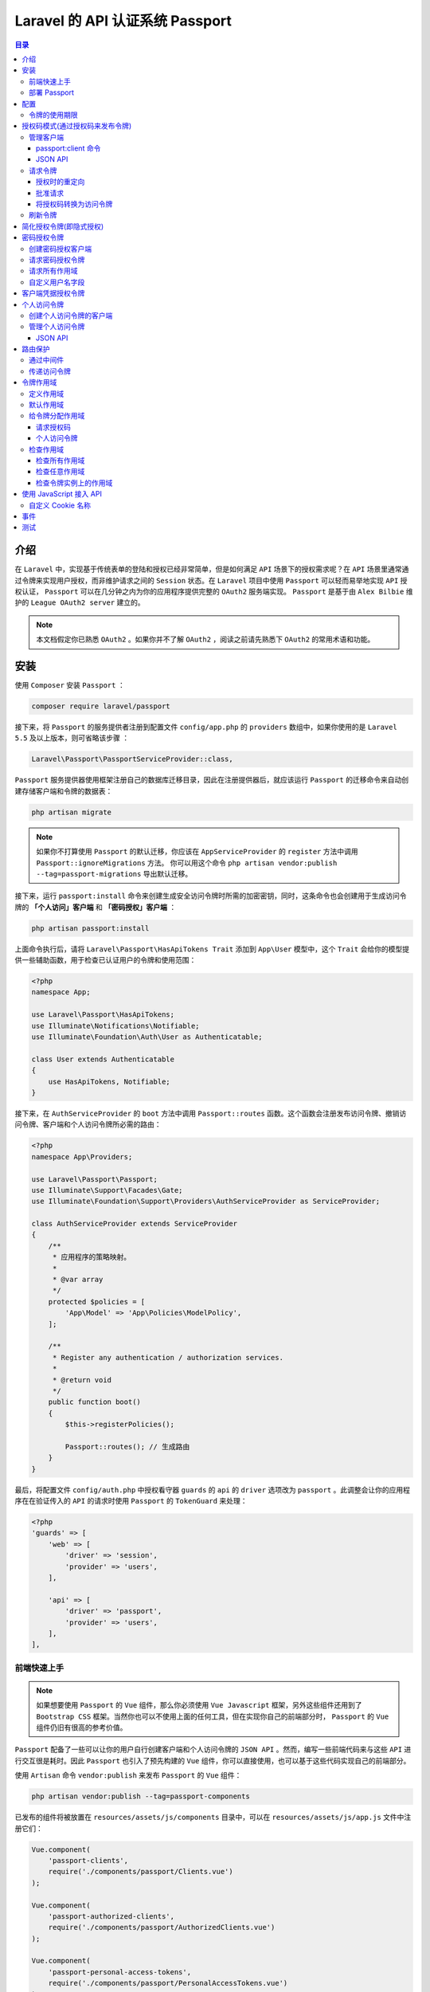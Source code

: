 ***************************
Laravel 的 API 认证系统 Passport
***************************

.. contents:: 目录
   :depth: 4

介绍
====
在 ``Laravel`` 中，实现基于传统表单的登陆和授权已经非常简单，但是如何满足 ``API`` 场景下的授权需求呢？在 ``API`` 场景里通常通过令牌来实现用户授权，而非维护请求之间的 ``Session`` 状态。在 ``Laravel`` 项目中使用 ``Passport`` 可以轻而易举地实现 ``API`` 授权认证， ``Passport`` 可以在几分钟之内为你的应用程序提供完整的 ``OAuth2`` 服务端实现。 ``Passport`` 是基于由 ``Alex Bilbie`` 维护的 ``League OAuth2 server`` 建立的。

.. note:: 本文档假定你已熟悉 ``OAuth2`` 。如果你并不了解 ``OAuth2``  ，阅读之前请先熟悉下 ``OAuth2`` 的常用术语和功能。


安装
====
使用 ``Composer`` 安装 ``Passport`` ：

.. code-block:: shell

    composer require laravel/passport

接下来，将 ``Passport`` 的服务提供者注册到配置文件 ``config/app.php`` 的 ``providers`` 数组中，如果你使用的是 ``Laravel 5.5`` 及以上版本，则可省略该步骤 ：

.. code-block:: php

    Laravel\Passport\PassportServiceProvider::class,

``Passport`` 服务提供器使用框架注册自己的数据库迁移目录，因此在注册提供器后，就应该运行 ``Passport`` 的迁移命令来自动创建存储客户端和令牌的数据表：

.. code-block:: shell

    php artisan migrate

.. note:: 如果你不打算使用 ``Passport`` 的默认迁移，你应该在 ``AppServiceProvider`` 的 ``register`` 方法中调用 ``Passport::ignoreMigrations`` 方法。 你可以用这个命令 ``php artisan vendor:publish --tag=passport-migrations`` 导出默认迁移。

接下来，运行 ``passport:install`` 命令来创建生成安全访问令牌时所需的加密密钥，同时，这条命令也会创建用于生成访问令牌的 **「个人访问」客户端** 和 **「密码授权」客户端** ：

.. code-block:: shell

    php artisan passport:install

上面命令执行后，请将 ``Laravel\Passport\HasApiTokens Trait`` 添加到 ``App\User`` 模型中，这个 ``Trait`` 会给你的模型提供一些辅助函数，用于检查已认证用户的令牌和使用范围：

.. code-block:: php

    <?php
    namespace App;

    use Laravel\Passport\HasApiTokens;
    use Illuminate\Notifications\Notifiable;
    use Illuminate\Foundation\Auth\User as Authenticatable;

    class User extends Authenticatable
    {
        use HasApiTokens, Notifiable;
    }

接下来，在 ``AuthServiceProvider`` 的 ``boot`` 方法中调用 ``Passport::routes`` 函数。这个函数会注册发布访问令牌、撤销访问令牌、客户端和个人访问令牌所必需的路由：

.. code-block:: php

    <?php
    namespace App\Providers;

    use Laravel\Passport\Passport;
    use Illuminate\Support\Facades\Gate;
    use Illuminate\Foundation\Support\Providers\AuthServiceProvider as ServiceProvider;

    class AuthServiceProvider extends ServiceProvider
    {
        /**
         * 应用程序的策略映射。
         *
         * @var array
         */
        protected $policies = [
            'App\Model' => 'App\Policies\ModelPolicy',
        ];

        /**
         * Register any authentication / authorization services.
         *
         * @return void
         */
        public function boot()
        {
            $this->registerPolicies();

            Passport::routes(); // 生成路由
        }
    }

最后，将配置文件 ``config/auth.php`` 中授权看守器 ``guards`` 的 ``api`` 的 ``driver`` 选项改为 ``passport`` 。此调整会让你的应用程序在在验证传入的 ``API`` 的请求时使用 ``Passport`` 的 ``TokenGuard`` 来处理：

.. code-block:: php

    <?php
    'guards' => [
        'web' => [
            'driver' => 'session',
            'provider' => 'users',
        ],

        'api' => [
            'driver' => 'passport',
            'provider' => 'users',
        ],
    ],

前端快速上手
------------
.. note:: 如果想要使用 ``Passport`` 的 ``Vue`` 组件，那么你必须使用 ``Vue Javascript`` 框架，另外这些组件还用到了 ``Bootstrap CSS`` 框架。当然你也可以不使用上面的任何工具，但在实现你自己的前端部分时， ``Passport`` 的 ``Vue`` 组件仍旧有很高的参考价值。

``Passport`` 配备了一些可以让你的用户自行创建客户端和个人访问令牌的 ``JSON API`` 。然而，编写一些前端代码来与这些 ``API`` 进行交互很是耗时。因此 ``Passport`` 也引入了预先构建的 ``Vue`` 组件，你可以直接使用，也可以基于这些代码实现自己的前端部分。

使用 ``Artisan`` 命令 ``vendor:publish`` 来发布 ``Passport`` 的 ``Vue`` 组件：

.. code-block:: shell

    php artisan vendor:publish --tag=passport-components

已发布的组件将被放置在 ``resources/assets/js/components`` 目录中，可以在 ``resources/assets/js/app.js`` 文件中注册它们：

.. code-block:: js

    Vue.component(
        'passport-clients',
        require('./components/passport/Clients.vue')
    );

    Vue.component(
        'passport-authorized-clients',
        require('./components/passport/AuthorizedClients.vue')
    );

    Vue.component(
        'passport-personal-access-tokens',
        require('./components/passport/PersonalAccessTokens.vue')
    );

这些组件注册后，运行 ``npm install`` 安装 ``vue`` 所依赖的文件，运行 ``npm run dev`` 命令以确保重新编译你的资源。重新编译资源后，你可以将这些组件放入应用程序的模板中，然后开始创建客户端和个人访问令牌：

.. code-block:: html

    <passport-clients></passport-clients>// oauth2.0客户端管理操作
    <passport-authorized-clients></passport-authorized-clients> // oauth2.0令牌管理操作
    <passport-personal-access-tokens></passport-personal-access-tokens> // 个人访问令牌管理操作

部署 Passport
--------------
第一次将 ``Passport`` 部署到生产服务器时，需要运行 ``passport:keys`` 命令。该命令生成 ``Passport`` 所需要的用来产生访问令牌的加密密钥。生成的这些密钥不会保存在源码控制中：

.. code-block:: shell

    php artisan passport:keys

配置
====

令牌的使用期限
--------------
默认情况下， ``Passport`` 发放的访问令牌是永久有效的，不需要刷新。但是如果你想自定义访问令牌的有效期，可以使用 ``tokensExpireIn`` 和 ``refreshTokensExpireIn``  方法。上述两个方法同样需要在 ``AuthServiceProvider`` 的 ``boot`` 方法中调用：

.. code-block:: php

    <?php
    use Carbon\Carbon;

    /**
     * Register any authentication / authorization services.
     *
     * @return void
     */
    public function boot()
    {
        $this->registerPolicies();

        Passport::routes();

        Passport::tokensExpireIn(Carbon::now()->addDays(15));

        Passport::refreshTokensExpireIn(Carbon::now()->addDays(30));
    }

授权码模式(通过授权码来发布令牌)
==============================
熟悉 ``OAuth2`` 的开发者一定知道， ``OAuth2`` 中必不可少的部分就是授权码。当使用授权码时，客户端应用程序会将用户重定向到你的服务器，他们将批准或拒绝向客户端发出访问令牌的请求。

授权码模式（authorization code）是功能最完整、流程最严密的授权模式。它的特点就是通过客户端的后台服务器，与"服务提供商"的认证服务器进行互动。

.. image:: ./images/authorization_code.png

它的步骤如下：

1. (A)用户访问客户端(client)，后者将前者导向(即重定向到)认证服务器。
2. (B)用户选择是否给予客户端授权。
3. (C)假设用户给予授权，认证服务器将用户导向客户端事先指定的"重定向URI"（redirection URI），同时附上一个授权码。
4. (D)客户端收到授权码，附上早先的"重定向URI"，向认证服务器申请令牌。这一步是在客户端的后台的服务器上完成的，对用户不可见。
5. (E)认证服务器核对了授权码和重定向URI，确认无误后，向客户端发送访问令牌（access token）和更新令牌（refresh token）。

管理客户端
-----------
首先，构建需要与应用程序 ``API`` 交互的应用程序，开发人员将需要通过创建一个「客户端」来注册自己的应用程序。一般来说，这包括在用户批准其授权请求后，提供其应用程序的名称和应用程序可以重定向到的 ``URL`` 。

管理客户端有两种方式：1、通过控制台命令管理；2、通过 ``JSON API`` 管理；

passport:client 命令
^^^^^^^^^^^^^^^^^^^^
创建客户端最简单的方式是使用 ``Artisan`` 命令 ``passport:client`` ，你可以使用此命令创建自己的客户端，用于测试你的 ``OAuth2`` 的功能。在你执行 ``client`` 命令时，``Passport`` 会提示你输入有关客户端的信息，最终会给你提供客户端的 ``ID`` 和 密钥：

.. code-block:: shell

    php artisan passport:client

JSON API
^^^^^^^^^
考虑到你的用户无法使用 ``client`` 命令， ``Passport`` 为此提供了可用于创建客户端的 ``JSON API`` 。这样你就不用再花时间编写控制器来创建、更新和删除客户端。

然而，你仍旧需要基于 ``Passport`` 的 ``JSON API`` 开发一套前端界面，为你的用户提供管理客户端的仪表板。下面我们会列出所有用于管理客户端的 ``API`` ，为了方便起见，我们使用 ``Axios`` 来演示对端口发出 ``HTTP`` 请求。

.. note:: 如果你不想自己实现整个客户端管理的前端界面，可以使用 `前端快速上手`_ 在几分钟内组建一套功能齐全的前端界面。

- ``GET /oauth/clients`` ：此路由会返回认证用户的所有客户端。主要用途是列出所有用户的客户端，以便他们可以编辑或删除它们：

.. code-block:: js

    axios.get('/oauth/clients').then(response => {
        console.log(response.data);
    });

- ``POST /oauth/clients`` ：此路由用于创建新客户端。它需要两部分数据：客户端的 ``name`` 和 ``redirect`` 的链接。在批准或拒绝授权请求后，用户会被重定向 ``redirect`` 到这个链接。

创建客户端时，会发出此客户端的 ``ID`` 和密钥。客户端可以使用这两个值从你的应用程序请求访问令牌。该路由会返回新的客户端实例：

.. code-block:: js

    const data = {
        name: 'Client Name',
        redirect: 'http://example.com/callback'
    };

    axios.post('/oauth/clients', data)
    .then(response => {
        console.log(response.data);
    })
    .catch (response => {
        // List errors on response...
    });

- ``PUT /oauth/clients/{client-id}`` ：此路由用于更新客户端信息。它需要两部分数据：客户端的 ``name`` 和 ``redirect`` 的链接。在批准或拒绝授权请求后，用户会被重定向到 ``redirect`` 这个链接。此路由会返回更新的客户端实例：

.. code-block:: js

    const data = {
        name: 'New Client Name',
        redirect: 'http://example.com/callback'
    };

    axios.put('/oauth/clients/' + clientId, data)
    .then(response => {
        console.log(response.data);
    })
    .catch (response => {
        // List errors on response...
    });

- ``DELETE /oauth/clients/{client-id}`` ：此路由用于删除客户端：

.. code-block:: js

    axios.delete('/oauth/clients/' + clientId)
    .then(response => {
        //
    });

请求令牌
--------
授权时的重定向
^^^^^^^^^^^^^^
客户端创建之后，开发者会使用此客户端的 ``ID`` 和密钥来请求授权代码，并从应用程序访问令牌。首先，访问客户端应用 ``/redirect`` 路由的用户被重定向到你授权服务应用程序的 ``/oauth/authorize`` 路由，示例如下：

.. code-block:: php

    <?php
    Route::get('/redirect', function () {
        $query = http_build_query([
            'client_id' => 'client-id',
            'redirect_uri' => 'http://example.com/callback', // 客户端应用地址
            'response_type' => 'code',
            'scope' => '',
        ]);

        return redirect('http://your-app.com/oauth/authorize?'.$query); // 授权服务应用程序地址
    });

.. note:: 注意，路由 ``/oauth/authorize`` 已经在 ``Passport::routes`` 方法中定义。你不需要手动定义此路由

批准请求
^^^^^^^^
接收到授权请求时， ``Passport`` 会自动向用户显示一个模版页面，允许用户批准或拒绝授权请求。如果用户批准请求，他们会被重定向回接入的应用程序指定的 ``redirect_uri`` 。 ``redirect_uri`` 必须和客户端创建时指定的 ``redirect`` 链接完全一致。

如果你想自定义授权确认页面，可以使用 ``Artisan`` 命令 ``vendor:publish`` 发布 ``Passport`` 的视图。发布后的视图文件存放在 ``resources/views/vendor/passport`` ：

.. code-block:: shell

    php artisan vendor:publish --tag=passport-views

将授权码转换为访问令牌
^^^^^^^^^^^^^^^^^^^^^^
用户批准授权请求后，会被重定向回接入的客户端应用程序。然后接入客户端应用应该将通过 ``POST`` 请求向你的应用程序申请访问令牌。请求应该包括当用户批准授权请求时由应用程序发出的授权码。在下面的例子中，我们使用 ``Guzzle HTTP`` 库来实现这次 ``POST`` 请求：

.. code-block:: php

    <?php
    Route::get('/callback', function (Request $request) {
        $http = new GuzzleHttp\Client;

        $response = $http->post('http://your-app.com/oauth/token', [
            'form_params' => [
                'grant_type' => 'authorization_code',
                'client_id' => 'client-id',
                'client_secret' => 'client-secret',
                'redirect_uri' => 'http://example.com/callback',
                'code' => $request->code,
            ],
        ]);

        return json_decode((string) $response->getBody(), true);
    });

路由 ``/oauth/token`` 返回的 ``JSON`` 响应中会包含 ``access_token``  、 ``refresh_token`` 和 ``expires_in`` 属性。 ``expires_in`` 属性包含访问令牌的有效期（单位：秒）。

.. note:: 像 ``/oauth/authorize`` 路由一样， ``/oauth/token`` 路由在 ``Passport::routes`` 方法中已经定义了。

刷新令牌
--------
如果你的应用程序发放了短期的访问令牌，用户将需要通过在发出访问令牌时提供给他们的刷新令牌来刷新其访问令牌。在下面的例子中，我们使用 ``Guzzle HTTP`` 库来刷新令牌：

.. code-block:: php

    $http = new GuzzleHttp\Client;

    $response = $http->post('http://your-app.com/oauth/token', [
        'form_params' => [
            'grant_type' => 'refresh_token',
            'refresh_token' => 'the-refresh-token',
            'client_id' => 'client-id',
            'client_secret' => 'client-secret',
            'scope' => '',
        ],
    ]);

    return json_decode((string) $response->getBody(), true);

路由 ``/oauth/token`` 会返回一个 ``JSON`` 响应，其中包含 ``access_token 、refresh_token`` 和 ``expires_in`` 属性。 ``expires_in`` 属性包含访问令牌的有效时间（单位：秒）。

简化授权令牌(即隐式授权)
======================

简化模式（implicit grant type）不通过第三方应用程序的服务器，OAuth客户端应用运行在浏览器中（Javascript、Flash等） 如，单页面应用。直接在浏览器中向认证服务器申请令牌，跳过了"授权码"这个步骤，因此得名。所有步骤在浏览器中完成，令牌对访问者是可见的，且客户端不需要认证。

.. image:: ./images/implicit-grant.png

它的步骤如下：

1. （A）客户端将用户导向认证服务器。
2. （B）用户决定是否给于客户端授权。
3. （C）假设用户给予授权，认证服务器将用户导向客户端指定的"重定向URI"，并在URI的Hash部分包含了访问令牌。
4. （D）浏览器向资源服务器发出请求，其中不包括上一步收到的Hash值。
5. （E）资源服务器返回一个网页，其中包含的代码可以获取Hash值中的令牌。
6. （F）浏览器执行上一步获得的脚本，提取出令牌。
7. （G）浏览器将令牌发给客户端。

一般是用前3步骤就行。

隐式授权类似于授权码授权，但是它只令牌将返回给客户端而不交换授权码。这种授权最常用于无法安全存储客户端凭据的 ``JavaScript`` 或移动应用程序。通过调用 ``AuthServiceProvider`` 中的 ``enableImplicitGrant`` 方法来启用这种授权：

.. code-block:: php

    <?php
    /**
     * 注册任何身份验证/授权服务。
     *
     * @return void
     */
    public function boot()
    {
        $this->registerPolicies();

        Passport::routes();

        Passport::enableImplicitGrant();
    }

调用上面方法开启授权后，开发者可以使用他们的客户端 ``ID`` 从应用程序请求访问令牌。访问客户端应用 ``/redirect`` 路由的用户被重定向到你授权服务应用程序的 ``/oauth/authorize`` 路由，如下所示：

.. code-block:: php

    <?php
    Route::get('/redirect', function () {
        $query = http_build_query([
            'client_id' => 'client-id',
            'redirect_uri' => 'http://example.com/callback',
            'response_type' => 'token',
            'scope' => '',
        ]);

        return redirect('http://your-app.com/oauth/authorize?'.$query);
    });

.. note:: ``/oauth/authorize`` 路由在 ``Passport::routes`` 定义中，所以无需再次手动定义此路由。

密码授权令牌
============

密码模式（Resource Owner Password Credentials Grant）中，用户向客户端提供自己的用户名和密码。客户端使用这些信息，向"服务商提供商"索要授权。

在这种模式中，用户必须把自己的密码给客户端，但是客户端不得储存密码。这通常用在用户对客户端高度信任的情况下，比如客户端是操作系统的一部分，或者由一个著名公司出品。而认证服务器只有在其他授权模式无法执行的情况下，才能考虑使用这种模式。

.. image:: ./images/password-grant.png

它的步骤如下：

1. （A）用户向客户端提供用户名和密码。
2. （B）客户端将用户名和密码发给认证服务器，向后者请求令牌。
3. （C）认证服务器确认无误后，向客户端提供访问令牌。


``OAuth2`` 密码授权机制可以让你自己的客户端（如移动应用程序）邮箱地址或者用户名和密码获取访问令牌。如此一来你就可以安全地向自己的客户端发出访问令牌，而不需要走完整个 ``OAuth2`` 授权代码重定向流程。

创建密码授权客户端
------------------
在应用程序通过密码授权机制来发布令牌之前，在 ``passport:client`` 命令后加上 ``--password`` 参数来创建密码授权的客户端。如果你已经运行了 ``passport:install`` 命令，则不需要再运行此命令：

.. code-block:: shell

    php artisan passport:client --password

请求密码授权令牌
----------------
创建密码授权的客户端后，就可以通过使用用户的电子邮件地址和密码向 ``/oauth/token`` 路由发出 ``POST`` 请求来获取访问令牌。而该路由已经由 ``Passport::routes`` 方法注册，因此不需要手动定义它。如果请求成功，会在服务端返回的 ``JSON`` 响应中收到一个 ``access_token`` 和 ``refresh_token`` ：

.. code-block:: php

    <?php
    $http = new GuzzleHttp\Client;

    $response = $http->post('http://your-app.com/oauth/token', [
        'form_params' => [
            'grant_type' => 'password',
            'client_id' => 'client-id',
            'client_secret' => 'client-secret',
            'username' => 'taylor@laravel.com',
            'password' => 'my-password',
            'scope' => '',
        ],
    ]);

    return json_decode((string) $response->getBody(), true);

.. note:: 默认情况下，访问令牌是永久有效的。你可以根据需要 `令牌的使用期限`_ 。

请求所有作用域
--------------
使用密码授权机制时，可以通过请求 ``scope`` 参数 ``*`` 来授权应用程序支持的所有范围的令牌。如果你的请求中包含 ``scope`` 为 ``*`` 的参数，令牌实例上的 ``can`` 方法会始终返回 ``true`` 。这种作用域的授权只能分配给使用 ``password`` 授权时发出的令牌：

.. code-block:: php

    <?php
    $response = $http->post('http://your-app.com/oauth/token', [
        'form_params' => [
            'grant_type' => 'password',
            'client_id' => 'client-id',
            'client_secret' => 'client-secret',
            'username' => 'taylor@laravel.com',
            'password' => 'my-password',
            'scope' => '*',
        ],
    ]);

自定义用户名字段
---------------
当使用密码授权时，Passport默认使用 email 作为「用户名」。但是，你可以通过在模型上定义一个 findForPassport 方法来自定义用户名字段:

.. code-block:: php

    namespace App;

    use Laravel\Passport\HasApiTokens;
    use Illuminate\Notifications\Notifiable;
    use Illuminate\Foundation\Auth\User as Authenticatable;

    class User extends Authenticatable
    {
        use HasApiTokens, Notifiable;

        /**
         * 通过用户名找到对应的用户信息
         *
         * @param  string  $username
         * @return \App\User
         */
        public function findForPassport($username)
        {
            return $this->where('username', $username)->first();
        }
    }

客户端凭据授权令牌
==================

.. image:: ./images/client-grant.png

它的步骤如下：

1. （A）客户端向认证服务器进行身份认证，并要求一个访问令牌。
2. （B）认证服务器确认无误后，向客户端提供访问令牌。

客户端凭据授权适用于机器到机器的认证。例如，你可以在通过 ``API`` 执行维护任务中使用此授权。

在客户端凭据授权之前，需要先创建一个客户端凭据授权的客户端，你可以使用 ``passport:client`` 命令的 ``--client`` 参数来创建:

.. code-block:: shell

    php artisan passport:client --client

接下来，要使用这种授权，你首先需要在 ``app/Http/Kernel.php`` 的 ``$routeMiddleware`` 变量中添加新的中间件：

.. code-block:: php

    <?php
    use Laravel\Passport\Http\Middleware\CheckClientCredentials::class;

    protected $routeMiddleware = [
        'client' => CheckClientCredentials::class,
    ];

然后在路由上追加这个中间件：

.. code-block:: php

    <?php
    Route::get('/user', function(Request $request) { // 对user路径访问需要凭证
        ...
    })->middleware('client');

接下来通过向 ``oauth/token`` 接口发出请求来获取令牌:

.. code-block:: php

    <?php
    $guzzle = new GuzzleHttp\Client;

    $response = $guzzle->post('http://your-app.com/oauth/token', [
        'form_params' => [
            'grant_type' => 'client_credentials',
            'client_id' => 'client-id',
            'client_secret' => 'client-secret',
            'scope' => 'your-scope',
        ],
    ]);

    echo json_decode((string) $response->getBody(), true);

个人访问令牌
============
如果用户要在不经过典型的授权码重定向流的情况下向自己发出访问令牌，可以允许用户通过应用程序的用户界面对自己发出令牌，用户可以因此顺便测试你的 ``API`` ，或者也可以将其作为一种更简单的发布访问令牌的方式。

.. note:: 个人访问令牌是永久有效的，就算使用了 ``tokensExpireIn`` 和 ``refreshTokensExpireIn`` 方法也不会修改它的生命周期。

创建个人访问令牌的客户端
------------------------
在你的应用程序发布个人访问令牌之前，你需要在 ``passport:client`` 命令后带上 ``--personal`` 参数来创建对应的客户端。如果你已经运行了 ``passport:install`` 命令，则无需再运行此命令：

.. code-block:: shell

    php artisan passport:client --personal

该命令分别在插入数据到客户端表和个人访问令牌表中。

如果你已经创建了个人访问客户端，你可以通过调用 ``AuthServiceProvider`` 中的 ``personalAccessClientId`` 方法来启用：

.. code-block:: php

    /**
     * 注册认证 / 授权服务
     *
     * @return void
     */
    public function boot()
    {
        $this->registerPolicies();

        Passport::routes();

        Passport::personalAccessClientId('client-id');
    }


管理个人访问令牌
----------------
创建个人访问客户端后，你可以使用 ``User`` 模型实例上的 ``createToken`` 方法来为给定用户发布令牌。 ``createToken`` 方法接受令牌的名称作为其第一个参数和可选的 作用域 数组作为其第二个参数：

.. code-block:: php

    $user = App\User::find(1);

    // Creating a token without scopes...
    $token = $user->createToken('Token Name')->accessToken;

    // Creating a token with scopes...
    $token = $user->createToken('My Token', ['place-orders'])->accessToken;

JSON API
^^^^^^^^^
``Passport`` 中也有用来管理个人访问令牌的 ``JSON API`` ，你可以将其与自己的前端配对，为用户提供管理个人访问令牌的仪表板。下面我们会介绍用于管理个人访问令牌的所有 ``API`` 接口。方便起见，我们使用 ``Axios`` 来演示对 ``API`` 的接口发出 ``HTTP`` 请求。

.. note:: 如果你不想实现自己的个人访问令牌管理的前端界面，可以根据 `前端快速上手`_ 在几分钟内组建功能齐全的前端界面。

- ``GET /oauth/scopes`` ：此路由会返回应用程序中定义的所有 作用域。你可以使用此路由列出用户可能分配给个人访问令牌的所有范围：

.. code-block:: js

    axios.get('/oauth/scopes')
    .then(response => {
        console.log(response.data);
    });

- ``GET /oauth/personal-access-tokens`` ：此路由返回认证用户创建的所有个人访问令牌。这主要用于列出该用户的所有令牌，以便他们可以编辑或删除它们：

.. code-block:: js

    axios.get('/oauth/personal-access-tokens')
    .then(response => {
        console.log(response.data);
    });

- ``POST /oauth/personal-access-tokens`` ：此路由创建新的个人访问令牌。它需要两个数据：令牌的名称和应该分配给令牌的作用范围：

.. code-block:: js

    const data = {
        name: 'Token Name',
        scopes: []
    };

    axios.post('/oauth/personal-access-tokens', data)
    .then(response => {
        console.log(response.data.accessToken);
    })
    .catch (response => {
        // List errors on response...
    });

- ``DELETE /oauth/personal-access-tokens/{token-id}`` ：此路由可用于删除个人访问令牌：

.. code-block:: js

    axios.delete('/oauth/personal-access-tokens/' + tokenId);

路由保护
========

通过中间件
----------
``Passport`` 包含一个 验证保护机制 可以验证请求中传入的访问令牌。配置 ``api`` 的看守器使用 ``passport`` 驱动程序后，只需要在需要有效访问令牌的任何路由上指定 ``auth:api`` 中间件：

.. code-block:: php

    Route::get('/user', function () {
        //
    })->middleware('auth:api');

传递访问令牌
------------
当调用 ``Passport`` 保护下的路由时，接入的 ``API`` 应用需要将访问令牌作为 ``Bearer`` 令牌放在请求头 ``Authorization`` 中。例如，使用 ``Guzzle HTTP`` 库时：

.. code-block:: php

    $response = $client->request('GET', '/api/user', [
        'headers' => [
            'Accept' => 'application/json',
            'Authorization' => 'Bearer '.$accessToken,
        ],
    ]);

令牌作用域
===========

定义作用域
----------
作用域可以让 ``API`` 客户端在请求账户授权时请求特定的权限。例如，如果你正在构建电子商务应用程序，并不是所有接入的 ``API`` 应用都需要下订单的功能。你可以让接入的 ``API`` 应用只被允许授权访问订单发货状态。换句话说，作用域允许使用授权服务应用程序的用户限制第三方应用程序执行的操作。

你可以在 ``AuthServiceProvider`` 的 ``boot`` 方法中使用 ``Passport::tokensCan`` 方法来定义 ``API`` 的作用域。 ``tokensCan`` 方法接受一个作用域名称、描述的数组作为参数。作用域描述将会在授权确认页中直接展示给用户，你可以将其定义为任何你需要的内容：

.. code-block:: php

    <?php
    use Laravel\Passport\Passport;

    Passport::tokensCan([
        'place-orders' => 'Place orders',
        'check-status' => 'Check order status',
    ]);

默认作用域
----------
如果客户端需要指定默认的范围，你可以在 ``AuthServiceProvider`` 的 ``boot`` 方法中使用 ``Passport::setDefaultScope`` 方法来定义默认的作用域。

.. code-block:: php

    use Laravel\Passport\Passport;

    Passport::setDefaultScope([
        'check-status',
        'place-orders',
    ]);

给令牌分配作用域
-----------------

请求授权码
^^^^^^^^^
使用授权码授权请求访问令牌时，接入的应用应该将其所需的作用域指定为 ``scope`` 查询字符串参数。 ``scope`` 包含多个作用域名称时，名称之间使用空格分隔：

.. code-block:: php

    <?php
    Route::get('/redirect', function () {
        $query = http_build_query([
            'client_id' => 'client-id',
            'redirect_uri' => 'http://example.com/callback',
            'response_type' => 'code',
            'scope' => 'place-orders check-status', // 指定需要的作用域
        ]);

        return redirect('http://your-app.com/oauth/authorize?'.$query);
    });

个人访问令牌
^^^^^^^^^^^^^
使用 ``User`` 模型的 ``createToken`` 方法发放个人访问令牌时，可以将所需作用域的数组作为第二个参数传给此方法：

.. code-block:: php

    <?php
    $token = $user->createToken('My Token', ['place-orders'])->accessToken;

检查作用域
----------
``Passport`` 包含两个中间件，可用于验证传入的请求是否已被授予给定作用域的令牌进行身份验证。使用之前，需要将下面的中间件添加到 ``app/Http/Kernel.php`` 文件的 ``$routeMiddleware`` 属性中：

.. code-block:: php

    <?php
    'scopes' => \Laravel\Passport\Http\Middleware\CheckScopes::class,
    'scope' => \Laravel\Passport\Http\Middleware\CheckForAnyScope::class,

.. note:: 检查作用域中间件应该位于 ``auth:api`` 中间件之后，只有用户获取了 ``token`` 对象才能进一步检查作用域。

检查所有作用域
^^^^^^^^^^^^^^
路由可以使用 ``scopes`` 中间件来检查当前请求是否拥有指定的 所有 作用域：

.. code-block:: php

    <?php
    Route::get('/orders', function () {
        // 访问令牌具有 "check-status" and "place-orders" 的作用域...
    })->middleware('scopes:check-status,place-orders');

检查任意作用域
^^^^^^^^^^^^^^
路由可以使用 ``scope`` 中间件来检查当前请求是否拥有指定的 任意 作用域：

.. code-block:: php

    <?php
    Route::get('/orders', function () {
        // Access token has either "check-status" or "place-orders" scope...
    })->middleware('scope:check-status,place-orders');

检查令牌实例上的作用域
^^^^^^^^^^^^^^^^^^^^^^^
就算访问令牌验证的请求已经通过应用程序的验证，你仍然可以使用当前授权 ``User`` 实例上的 ``tokenCan`` 方法来验证令牌是否拥有指定的作用域：

.. code-block:: php

    <?php
    use Illuminate\Http\Request;

    Route::get('/orders', function (Request $request) {
        if ($request->user()->tokenCan('place-orders')) {
            //
        }
    });

使用 JavaScript 接入 API
=========================
在构建 ``API`` 时，如果能在 ``web`` 应用中通过 ``JavaScript`` 接入自己的 ``API`` 将会给开发过程带来极大的便利。这种 ``API`` 开发方法允许你使用自己的 ``web`` 应用程序和别人共享相同的 ``API`` 。你的 ``Web`` 应用程序、移动应用程序、第三方应用程序以及可能在各种软件包管理器上发布的任何 ``SDK`` 都可能会使用相同的 ``API`` 。

通常，如果要从 ``JavaScript`` 应用程序中使用 ``API`` ，则需要手动向应用程序发送访问令牌，并将其传递回应用程序。但是， ``Passport`` 有一个可以处理这个问题的中间件。将 ``CreateFreshApiToken`` 中间件添加到 ``web`` 中间件组就可以了：

.. code-block:: php

    <?php
    'web' => [
        // Other middleware...
        \Laravel\Passport\Http\Middleware\CreateFreshApiToken::class,
    ],

.. note:: 你应该确保在您的中间件堆栈中 ``CreateFreshApiToken`` 中间件之前列出了 ``EncryptCookies`` 中间件。

``Passport`` 的这个中间件将会在你所有的对外响应中添加一个 ``laravel_token`` ``cookie`` 。该 ``cookie`` 将包含一个加密后的 ``JWT`` ， ``Passport`` 的 ``\Laravel\Passport\Guards\TokenGuard`` 的 ``authenticateViaCookie()`` 方法将用来提取来自 ``JavaScript`` 应用程序的 ``API`` 请求中带有的 ``token cookie`` 。至此，你可以在不明确传递访问令牌的情况下向应用程序的 ``API`` 发出请求：

.. code-block:: js

    axios.get('/api/user')
    .then(response => {
        console.log(response.data);
    });

自定义 Cookie 名称
------------------
如果需要, 你可以在 ``AuthServiceProvider`` 的 ``boot`` 方法中使用 ``Passport::cookie`` 方法来自定义 ``laravel_token`` ``cookie`` 的名称。

.. code-block:: php

    /**
     * 注册认证 / 授权服务
     *
     * @return void
     */
    public function boot()
    {
        $this->registerPolicies();

        Passport::routes();

        Passport::cookie('custom_name');
    }

当使用上面的授权方法时， ``Axios`` 会自动带上 ``X-CSRF-TOKEN`` 和 ``X-Requested-With`` 请求头传递。但是，你应该确保在 ``HTML meta`` 标签中包含你的 ``CSRF token`` 另外，默认的 ``Laravel JavaScript`` 脚手架会让 ``Axios`` 发送 ``X-Requested-With`` 请求头:

.. code-block:: js

    window.axios.defaults.headers.common = {
        'X-Requested-With': 'XMLHttpRequest',
    };

事件
====
``Passport`` 在发出访问令牌和刷新令牌时触发事件。 在应用程序的 ``EventServiceProvider`` 中为这些事件追加监听器，可以通过触发这些事件来修改或删除数据库中的其他访问令牌：

.. code-block:: php

    <?php
    /**
     * The event listener mappings for the application.
     *
     * @var array
     */
    protected $listen = [
        'Laravel\Passport\Events\AccessTokenCreated' => [
            'App\Listeners\RevokeOldTokens',
        ],

        'Laravel\Passport\Events\RefreshTokenCreated' => [
            'App\Listeners\PruneOldTokens',
        ],
    ];

测试
====
``Passport`` 的 ``actingAs`` 方法可以用于指定当前已认证的用户及其作用域。 ``actingAs`` 方法第一个参数是用户实例，第二个参数是应该授予用户令牌的作用范围的数组:

.. code-block:: php

    <?php
    public function testServerCreation()
    {
        Passport::actingAs(
            factory(User::class)->create(),
            ['create-servers']
        );

        $response = $this->post('/api/create-server');

        $response->assertStatus(200);
    }

`授权码认证演示 <https://blog.pusher.com/make-an-oauth2-server-using-laravel-passport/>`_

`API Keys vs OAuth Tokens vs JSON Web Tokens <https://zapier.com/engineering/apikey-oauth-jwt/>`_

`使用哪种授权方式 <https://oauth2.thephpleague.com/authorization-server/which-grant/>`_

`理解OAuth 2.0 <http://www.ruanyifeng.com/blog/2014/05/oauth_2_0.html>`_

https://oauth2.thephpleague.com/